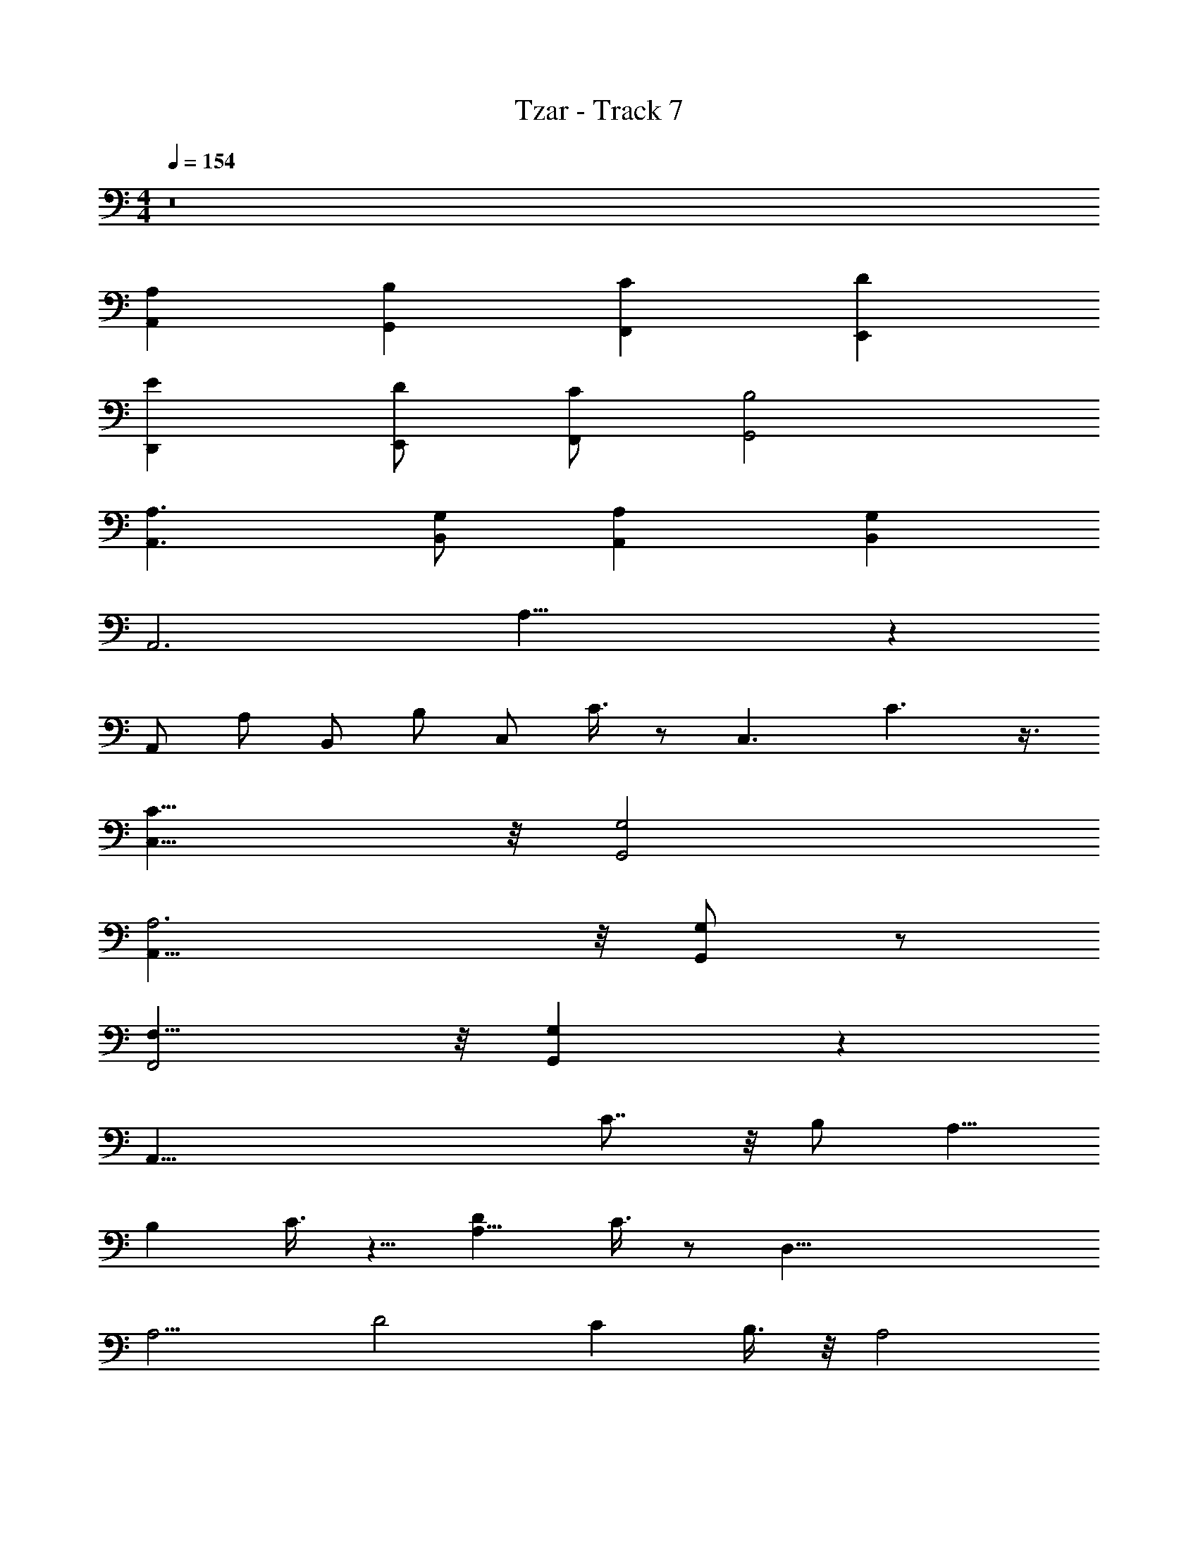 X: 1
T: Tzar - Track 7
Z: ABC Generated by Starbound Composer v0.8.6
L: 1/4
M: 4/4
Q: 1/4=154
K: C
z8 
[A,,A,] [G,,B,] [F,,C] [DE,,] 
[D,,E] [E,,/D/] [C/F,,/] [B,2G,,2] 
[A,3/A,,3/] [B,,/G,/] [A,A,,] [G,B,,] 
[z/8A,,3] A,23/8 z 
[z/8A,,/] [z3/8A,/] [z/8B,,/] [z3/8B,/] [z/8C,/] C3/8 z/ [z/8C,3/] C3/ z3/8 
[C15/8C,15/8] z/8 [G,2G,,2] 
[A,,23/8A,3] z/8 [G,/G,,/] z/ 
[F,15/8F,,2] z/8 [G,G,,] z 
[z2A,,59/8] C7/8 z/8 B,/ [z/A,5/8] 
B, C3/8 z5/8 [DA,11/8] C3/8 z/ [z/8D,45/8] 
[z/8A,9/4] [z15/8D2] C B,3/8 z/8 [z/A,2] 
B, C/ z/ [DE,11/8A,11/8] C3/8 z/ [z/8F,11/] 
[z/8A,17/8] [z15/8D17/8] C B,/ [z/A,5/8] 
[zB,9/8] C5/8 z3/8 [DE,11/8A,11/8] C3/8 z/ [z/8D,11/] 
[z/8A,19/8] D15/8 C3/8 z5/8 B,/ A,/ 
B, C3/8 z/ [z/8C,3/4] [z/8A,3/4] D3/4 z/8 [C/A,/] z3/8 [z/8A,,47/8] 
[z/8A,5/4] D9/8 z3/4 C/ z/ B,/ A,9/4 z9/4 
D,/ z/ A,/ B,/ [C/E,5/8] z/ B,/ z/ 
[C/F,/] z/ B,/ A,3/8 z/8 [B,7/8E,7/8] z/8 A,/ z/ 
D,3/4 z/4 A,/ B,3/8 z/8 [C5/8E,5/8] z3/8 A,3/8 z5/8 
[F,/C/] z/ B,/ A,/ [B,3/4E,7/8] z5/4 
D,5/8 z3/8 A,/ B,/ [C5/8E,5/8] z3/8 B,/ z/ 
[F,/C/] z/ B,/ A,/ [E,3/4B,7/8] z/4 A,3/4 z/4 
D,/ z/ A,/ B,3/8 z/8 [E,5/8C3/4] z3/8 B,3/8 z5/8 
[C3/8F,/] z5/8 B,3/8 z/8 A,/ [E,3/4B,3/4] z5/4 
[A,,A,A,,A,A,,A,A,,] [G,,B,G,,B,G,,B,G,,] [F,,CF,,CF,,CF,,] [DE,,DE,,DE,,E,,] 
[D,,ED,,ED,,ED,,] [E,,/D/E,,/D/E,,/D/E,,/] [C/F,,/C/F,,/C/F,,/F,,/] [B,2G,,2B,2G,,2B,2G,,2G,,2] 
[A,3/A,,3/A,3/A,,3/A,3/A,,3/A,,3/] [B,,/G,/B,,/G,/B,,/G,/B,,/] [A,A,,A,A,,A,A,,A,,] [G,B,,G,B,,G,B,,B,,] 
[z/8A,,3A,,3A,,3A,,3] [A,23/8A,23/8A,23/8] z 
[z/8A,,/A,,/A,,/A,,/] [z3/8A,/A,/A,/] [z/8B,,/B,,/B,,/B,,/] [z3/8B,/B,/B,/] [z/8C,/C,/C,/C,/] [C3/8C3/8C3/8] z/ [z/8C,3/C,3/C,3/C,3/] [C3/C3/C3/] z3/8 
[C15/8C,15/8C15/8C,15/8C15/8C,15/8C,15/8] z/8 [G,2G,,2G,2G,,2G,2G,,2G,,2] 
[A,,23/8A,,23/8A,,23/8A,,23/8A,3A,3A,3] z/8 [G,/G,,/G,/G,,/G,/G,,/G,,/] z/ 
[F,15/8F,15/8F,15/8F,,2F,,2F,,2F,,2] z/8 [G,G,,G,G,,G,G,,G,,] z 
[z2A,,4A,,4A,,59/8A,,59/8] [C7/8C7/8] z/8 [B,/B,/] [z/A,5/8A,5/8] 
[B,B,A,,4A,,4] [C3/8C3/8] z5/8 [DDA,11/8A,11/8] [C3/8C3/8] z/ [z/8D,45/8D,45/8] 
[z/8A,9/4A,9/4D,,4D,,4] [z15/8D2D2D,4D,4] [CC] [B,3/8B,3/8] z/8 [z/A,2A,2] 
[z/8B,B,D,,2D,,2] [z7/8D,2D,2] [C/C/] z/ [z/8DDE,11/8A,11/8E,11/8A,11/8E,,11/8E,,11/8] [z7/8E,11/8E,11/8] [C3/8C3/8] z/ [z/8F,11/F,11/] 
[z/8A,17/8A,17/8F,,4F,,4] [z15/8D17/8D17/8F,4F,4] [CC] [B,/B,/] [z/A,5/8A,5/8] 
[z/8B,9/8B,9/8F,,2F,,2] [z7/8F,2F,2] [C5/8C5/8] z3/8 [z/8DDE,11/8A,11/8E,11/8A,11/8E,,2E,,2] [z7/8E,2E,2] [C3/8C3/8] z/ [z/8D,11/D,11/] 
[z/8D,,2D,,2A,19/8A,19/8] [D15/8D15/8D,4D,4] [C3/8C3/8] z5/8 [B,/B,/] [A,/A,/] 
[z/8B,B,D,,2D,,2] [z7/8D,2D,2] [C3/8C3/8] z/ [z/8C,3/4C,3/4] [z/8A,3/4A,3/4C,,C,,] [D3/4D3/4C,3/4C,3/4] z/8 [C/A,/C/A,/] z/ 
[zA4A,,4A,,4] A,/ B,/ C/ z/ B,/ z/ 
[C/A4A,,4A,,4] z/ B,/ A,3/8 z/8 B,7/8 z/8 A,/ z/ 
[z/8D4D,,4D,,4] [z7/8d4D,4D,4] A,/ B,3/8 z/8 C5/8 z3/8 A,3/8 z5/8 
[z/8C/D2D,,2D,,2] [z7/8d2D,2D,2] B,/ A,/ [z/8B,3/4E11/8E,,11/8E,,11/8] [e11/8E,11/8E,11/8] z/ 
[z/8F4F,,4F,,4] [z7/8f4F,4F,4] A,/ B,/ C5/8 z3/8 B,/ z/ 
[z/8C/F2F,,2F,,2] [z7/8f2F,2F,2] B,/ A,/ [z/8B,7/8E2E,,2E,,2] [z7/8e2E,2E,2] A,3/4 z/4 
[z/8D2D,,2D,,2] [z7/8d4D,4D,4] A,/ B,3/8 z/8 C3/4 z/4 B,3/8 z5/8 
[z/8C3/8D2D,,2D,,2] [z7/8d2D,2D,2] B,3/8 z/8 A,/ [z/8B,3/4CC,,C,,] [c3/4C,3/4C,3/4] z9/8 
[zA4A,,4A,,4] [A,/A,/] [B,/B,/] [C/C/] z/ [B,/B,/] z/ 
[C/C/A4A,,4A,,4] z/ [B,/B,/] [A,3/8A,3/8] z/8 [B,7/8B,7/8] z/8 [A,/A,2] z/ 
[z/8D4D,,4D,,4] [z7/8d4D,4D,4] [A,/A,/] [B,3/8B,3/8] z/8 [C5/8C5/8] z3/8 [A,3/8A,3/8] z5/8 
[z/8C/C/D2D,,2D,,2] [z7/8d2D,2D,2] [B,/B,/] [A,/A,/] [z/8B,3/4E11/8E,,11/8E,,11/8B,2] [e11/8E,11/8E,11/8] z/ 
[z/8CF4F,,4F,,4] [z7/8f4F,4F,4] [A,/A,/] [B,/B,/] [C5/8C5/8] z3/8 [B,/B,/] z/ 
[z/8C/C/F2F,,2F,,2] [z7/8f2F,2F,2] [B,/B,/] [A,/A,/] [z/8B,7/8B,7/8E2E,,2E,,2] [z7/8e2E,2E,2] [A,3/4A,3/4] z/4 
[z/8A,3/4D2D,,2D,,2] [z7/8d4D,4D,4] [A,/A,/] [B,3/8B,3/8] z/8 [C3/4C3/4] z/4 [B,3/8B,3/8] z5/8 
[z/8C3/8C3/8D2D,,2D,,2] [z7/8d2D,2D,2] [B,3/8B,3/8] z/8 [A,3/8A,/] z/8 [z/8B,3/4B,CC,,C,,] [c3/4C,3/4C,3/4] z9/8 
[A,,A,A,,A,AA,,A,A,,] [G,,B,G,,B,GG,,B,G,,] [F,,CF,,CFF,,CF,,] [DE,,DE,,EDE,,E,,] 
[D,,ED,,EDD,,ED,,] [E,,/D/E,,/D/E/E,,/D/E,,/] [C/F,,/C/F,,/F/C/F,,/F,,/] [B,2G,,2B,2G,,2G2B,2G,,2G,,2] 
[A,3/A,,3/A,3/A,,3/A3/A,3/A,,3/A,,3/] [B,,/G,/B,,/G,/B/B,,/G,/B,,/] [A,A,,A,A,,AA,A,,A,,] [G,B,,G,B,,BG,B,,B,,] 
[z/8A,,3A,,3A3A,,3A,,3] [A,23/8A,23/8A,23/8] z 
[z/8A,,/A,,/A/A,,/A,,/] [z3/8A,/A,/A,/] [z/8B,,/B,,/B/B,,/B,,/] [z3/8B,/B,/B,/] [z/8C,/C,/c/C,/C,/] [C3/8C3/8C3/8] z/ [z/8C,3/C,3/c3/C,3/C,3/] [C3/C3/C3/] z3/8 
[C15/8C,15/8C15/8C,15/8c15/8C15/8C,15/8C,15/8] z/8 [G,2G,,2G,2G,,2G2G,2G,,2G,,2] 
[A,,23/8A,,23/8A23/8A,,23/8A,,23/8A,3A,3A,3] z/8 [G,/G,,/G,/G,,/G/G,/G,,/G,,/] z/ 
[F,15/8F,15/8F,15/8F,,2F,,2F2F,,2F,,2] z/8 [G,G,,G,G,,GG,G,,G,,] z 
[z2A4A,,4A,,4A,,59/8A,,59/8] [C7/8C7/8] z/8 [B,/B,/] [z/A,5/8A,5/8] 
[B,B,A4A,,4A,,4] [C3/8C3/8] z5/8 [DDA,11/8A,11/8] [C3/8C3/8] z/ [z/8D,45/8D,45/8] 
[z/8A,9/4A,9/4D4D,,4D,,4] [z15/8D2D2d4D,4D,4] [CC] [B,3/8B,3/8] z/8 [z/A,2A,2] 
[z/8B,B,D2D,,2D,,2] [z7/8d2D,2D,2] [C/C/] z/ [z/8DDE,11/8A,11/8E,11/8A,11/8E11/8E,,11/8E,,11/8] [z7/8e11/8E,11/8E,11/8] [C3/8C3/8] z/ [z/8F,11/F,11/] 
[z/8A,17/8A,17/8F4F,,4F,,4] [z15/8D17/8D17/8f4F,4F,4] [CC] [B,/B,/] [z/A,5/8A,5/8] 
[z/8B,9/8B,9/8F2F,,2F,,2] [z7/8f2F,2F,2] [C5/8C5/8] z3/8 [z/8DDE,11/8A,11/8E,11/8A,11/8E2E,,2E,,2] [z7/8e2E,2E,2] [C3/8C3/8] z/ [z/8D,11/D,11/] 
[z/8D2D,,2D,,2A,19/8A,19/8] [D15/8D15/8d4D,4D,4] [C3/8C3/8] z5/8 [B,/B,/] [A,/A,/] 
[z/8B,B,D2D,,2D,,2] [z7/8d2D,2D,2] [C3/8C3/8] z/ [z/8C,3/4C,3/4] [z/8A,3/4A,3/4CC,,C,,] [D3/4D3/4c3/4C,3/4C,3/4] z/8 [C/A,/C/A,/] z3/8 [z/8A,,47/8] 
[z/8A,5/4] D9/8 z3/4 C/ z/ B,/ A,9/4 z9/4 
D,/ z/ A,/ B,/ [C/E,5/8] z/ B,/ z/ 
[C/F,/] z/ B,/ A,3/8 z/8 [B,7/8E,7/8] z/8 A,/ z/ 
D,3/4 z/4 A,/ B,3/8 z/8 [C5/8E,5/8] z3/8 A,3/8 z5/8 
[F,/C/] z/ B,/ A,/ [B,3/4E,7/8] z5/4 
D,5/8 z3/8 A,/ B,/ [C5/8E,5/8] z3/8 B,/ z/ 
[F,/C/] z/ B,/ A,/ [E,3/4B,7/8] z/4 A,3/4 z/4 
D,/ z/ A,/ B,3/8 z/8 [E,5/8C3/4] z3/8 B,3/8 z5/8 
[C3/8F,/] z5/8 B,3/8 z/8 A,/ [E,3/4B,3/4] z5/4 
[A,,A,A,,A,AA,,A,A,,] [G,,B,G,,B,GG,,B,G,,] [F,,CF,,CFF,,CF,,] [DE,,DE,,EDE,,E,,] 
[D,,ED,,EDD,,ED,,] [E,,/D/E,,/D/E/E,,/D/E,,/] [C/F,,/C/F,,/F/C/F,,/F,,/] [B,2G,,2B,2G,,2G2B,2G,,2G,,2] 
[A,3/A,,3/A,3/A,,3/A3/A,3/A,,3/A,,3/] [B,,/G,/B,,/G,/B/B,,/G,/B,,/] [A,A,,A,A,,AA,A,,A,,] [G,B,,G,B,,BG,B,,B,,] 
[z/8A,,3A,,3A3A,,3A,,3] [A,23/8A,23/8A,23/8] z 
[z/8A,,/A,,/A/A,,/A,,/] [z3/8A,/A,/A,/] [z/8B,,/B,,/B/B,,/B,,/] [z3/8B,/B,/B,/] [z/8C,/C,/c/C,/C,/] [C3/8C3/8C3/8] z/ [z/8C,3/C,3/c3/C,3/C,3/] [C3/C3/C3/] z3/8 
[C15/8C,15/8C15/8C,15/8c15/8C15/8C,15/8C,15/8] z/8 [G,2G,,2G,2G,,2G2G,2G,,2G,,2] 
[A,,23/8A,,23/8A23/8A,,23/8A,,23/8A,3A,3A,3] z/8 [G,/G,,/G,/G,,/G/G,/G,,/G,,/] z/ 
[F,15/8F,15/8F,15/8F,,2F,,2F2F,,2F,,2] z/8 [G,G,,G,G,,GG,G,,G,,] z 
A4 
